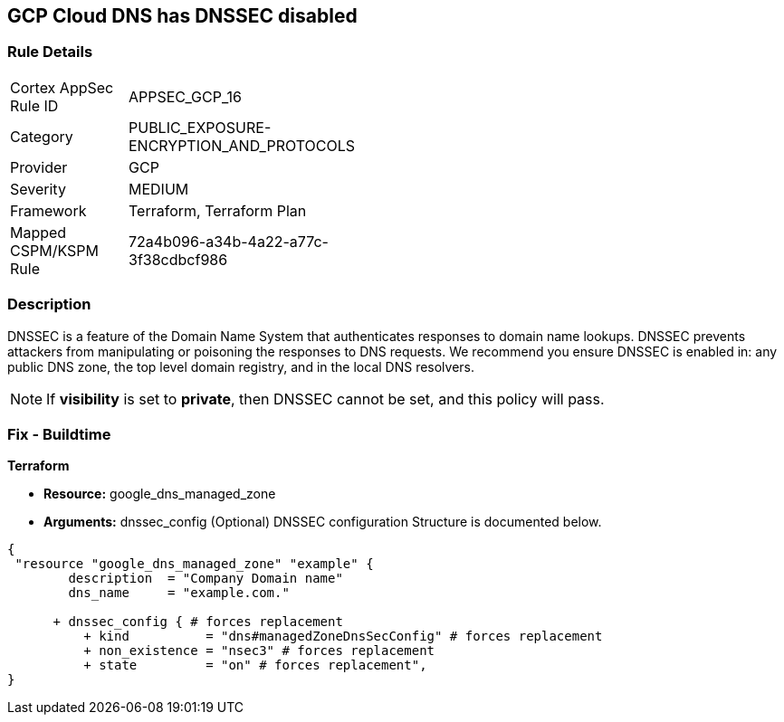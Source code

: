== GCP Cloud DNS has DNSSEC disabled


=== Rule Details

[width=45%]
|===
|Cortex AppSec Rule ID |APPSEC_GCP_16
|Category |PUBLIC_EXPOSURE-ENCRYPTION_AND_PROTOCOLS
|Provider |GCP
|Severity |MEDIUM
|Framework |Terraform, Terraform Plan
|Mapped CSPM/KSPM Rule |72a4b096-a34b-4a22-a77c-3f38cdbcf986
|===


=== Description 


DNSSEC is a feature of the Domain Name System that authenticates responses to domain name lookups.
DNSSEC prevents attackers from manipulating or poisoning the responses to DNS requests.
We recommend you ensure DNSSEC is enabled in: any public DNS zone, the top level domain registry, and in the local DNS resolvers.

NOTE: If *visibility* is set to *private*, then DNSSEC cannot be set, and this policy will pass.


////
=== Fix - Runtime


* GCP Console To change the policy using the GCP Console, follow these steps:* 



. Log in to the GCP Console at https://console.cloud.google.com.

. Click the DNSSEC setting for the existing managed zone.

. Select "On" in the pop-up menu.

. In the confirmation dialog, click * Enable*.


* CLI Command* 


You can enable DNSSEC for existing managed zones using the gcloud command line tool or the API: `gcloud dns managed-zones update EXAMPLE_ZONE --dnssec-state on`
////

=== Fix - Buildtime


*Terraform* 


* *Resource:* google_dns_managed_zone
* *Arguments:* dnssec_config (Optional)  DNSSEC configuration Structure is documented below.


[source,go]
----
{
 "resource "google_dns_managed_zone" "example" {
        description  = "Company Domain name"
        dns_name     = "example.com."
        
      + dnssec_config { # forces replacement
          + kind          = "dns#managedZoneDnsSecConfig" # forces replacement
          + non_existence = "nsec3" # forces replacement
          + state         = "on" # forces replacement",
}
----
